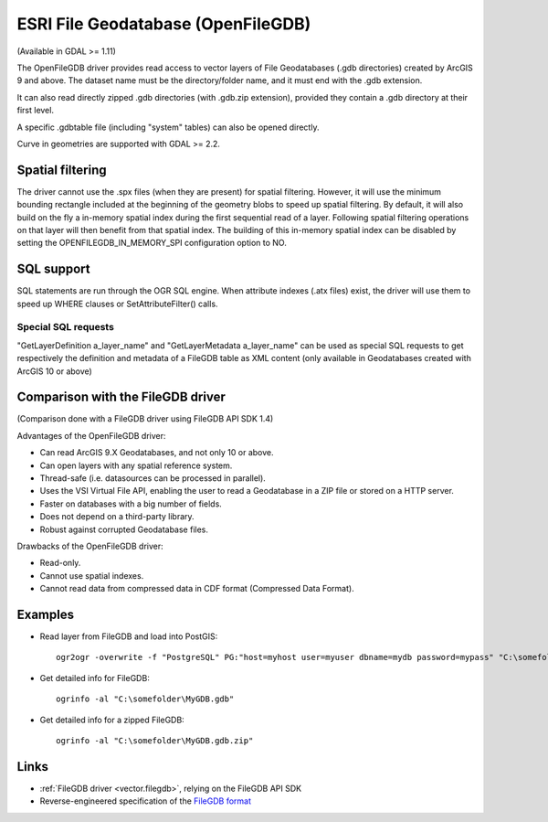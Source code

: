 .. _vector.openfilegdb:

ESRI File Geodatabase (OpenFileGDB)
===================================

(Available in GDAL >= 1.11)

The OpenFileGDB driver provides read access to vector layers of File
Geodatabases (.gdb directories) created by ArcGIS 9 and above. The
dataset name must be the directory/folder name, and it must end with the
.gdb extension.

It can also read directly zipped .gdb directories (with .gdb.zip
extension), provided they contain a .gdb directory at their first level.

A specific .gdbtable file (including "system" tables) can also be opened
directly.

Curve in geometries are supported with GDAL >= 2.2.

Spatial filtering
-----------------

The driver cannot use the .spx files (when they are present) for spatial
filtering. However, it will use the minimum bounding rectangle included
at the beginning of the geometry blobs to speed up spatial filtering. By
default, it will also build on the fly a in-memory spatial index during
the first sequential read of a layer. Following spatial filtering
operations on that layer will then benefit from that spatial index. The
building of this in-memory spatial index can be disabled by setting the
OPENFILEGDB_IN_MEMORY_SPI configuration option to NO.

SQL support
-----------

SQL statements are run through the OGR SQL engine. When attribute
indexes (.atx files) exist, the driver will use them to speed up WHERE
clauses or SetAttributeFilter() calls.

Special SQL requests
~~~~~~~~~~~~~~~~~~~~

"GetLayerDefinition a_layer_name" and "GetLayerMetadata a_layer_name"
can be used as special SQL requests to get respectively the definition
and metadata of a FileGDB table as XML content (only available in
Geodatabases created with ArcGIS 10 or above)

Comparison with the FileGDB driver
----------------------------------

(Comparison done with a FileGDB driver using FileGDB API SDK 1.4)

Advantages of the OpenFileGDB driver:

-  Can read ArcGIS 9.X Geodatabases, and not only 10 or above.
-  Can open layers with any spatial reference system.
-  Thread-safe (i.e. datasources can be processed in parallel).
-  Uses the VSI Virtual File API, enabling the user to read a
   Geodatabase in a ZIP file or stored on a HTTP server.
-  Faster on databases with a big number of fields.
-  Does not depend on a third-party library.
-  Robust against corrupted Geodatabase files.

Drawbacks of the OpenFileGDB driver:

-  Read-only.
-  Cannot use spatial indexes.
-  Cannot read data from compressed data in CDF format (Compressed Data
   Format).

Examples
--------

-  Read layer from FileGDB and load into PostGIS:

   ::

      ogr2ogr -overwrite -f "PostgreSQL" PG:"host=myhost user=myuser dbname=mydb password=mypass" "C:\somefolder\BigFileGDB.gdb" "MyFeatureClass"

-  Get detailed info for FileGDB:

   ::

      ogrinfo -al "C:\somefolder\MyGDB.gdb"

-  Get detailed info for a zipped FileGDB:

   ::

      ogrinfo -al "C:\somefolder\MyGDB.gdb.zip"

Links
-----

-  :ref:`FileGDB driver <vector.filegdb>`, relying on the FileGDB API SDK
-  Reverse-engineered specification of the `FileGDB
   format <https://github.com/rouault/dump_gdbtable/wiki/FGDB-Spec>`__
